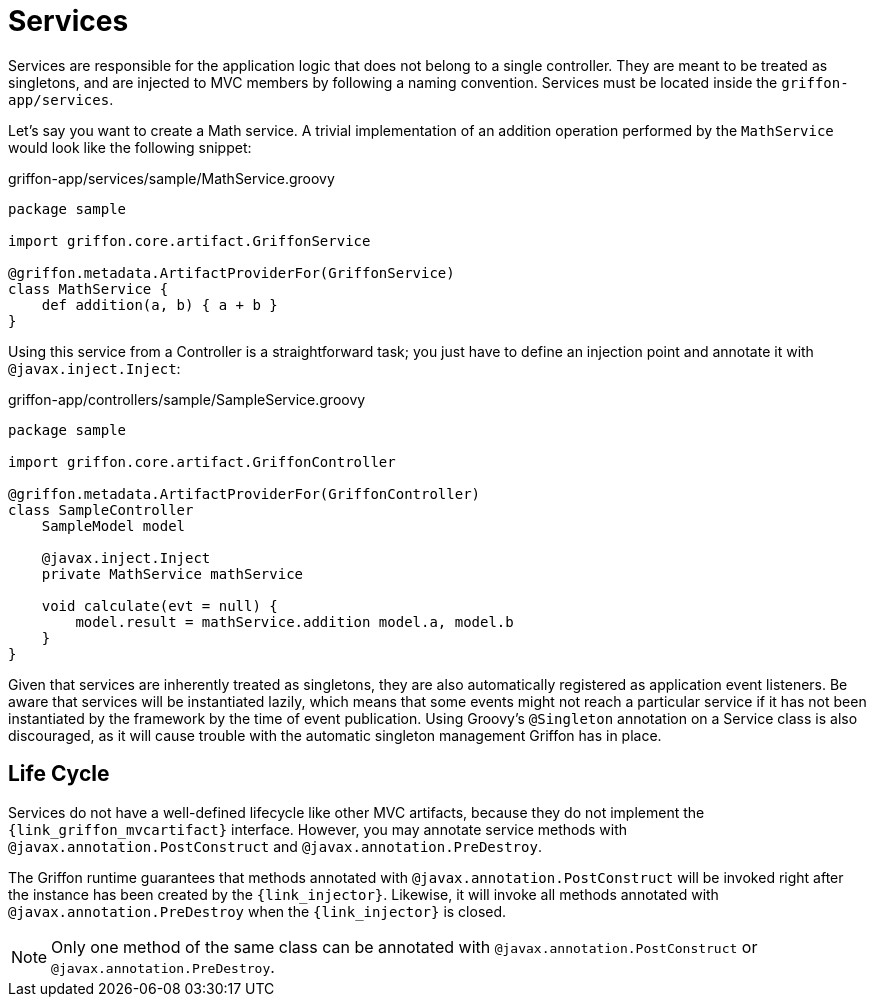 
[[_services]]
= Services

Services are responsible for the application logic that does not belong to a single
controller. They are meant to be treated as singletons, and are injected to MVC members by
following a naming convention. Services must be located inside the `griffon-app/services`.

Let's say you want to create a Math service. A trivial implementation of an addition
operation performed by the `MathService` would look like the following snippet:

.griffon-app/services/sample/MathService.groovy
[source,groovy,linenums,options="nowrap"]
----
package sample

import griffon.core.artifact.GriffonService

@griffon.metadata.ArtifactProviderFor(GriffonService)
class MathService {
    def addition(a, b) { a + b }
}
----

Using this service from a Controller is a straightforward task; you just have to
define an injection point and annotate it with `@javax.inject.Inject`:

.griffon-app/controllers/sample/SampleService.groovy
[source,groovy,linenums,options="nowrap"]
----
package sample

import griffon.core.artifact.GriffonController

@griffon.metadata.ArtifactProviderFor(GriffonController)
class SampleController
    SampleModel model

    @javax.inject.Inject
    private MathService mathService

    void calculate(evt = null) {
        model.result = mathService.addition model.a, model.b
    }
}
----

Given that services are inherently treated as singletons, they are also automatically
registered as application event listeners. Be aware that services will be instantiated
lazily, which means that some events might not reach a particular service if it has not
been instantiated by the framework by the time of event publication. 
Using Groovy's `@Singleton` annotation on a Service class is also discouraged, as it will cause trouble with
the automatic singleton management Griffon has in place.

== Life Cycle

Services do not have a well-defined lifecycle like other MVC artifacts, because they do not
implement the `{link_griffon_mvcartifact}` interface. However, you may annotate service
methods with `@javax.annotation.PostConstruct` and `@javax.annotation.PreDestroy`.

The Griffon runtime guarantees that methods annotated with `@javax.annotation.PostConstruct`
will be invoked right after the instance has been created by the `{link_injector}`.
Likewise, it will invoke all methods annotated with `@javax.annotation.PreDestroy` when the
`{link_injector}` is closed.

NOTE: Only one method of the same class can be annotated with  `@javax.annotation.PostConstruct`
or `@javax.annotation.PreDestroy`.
